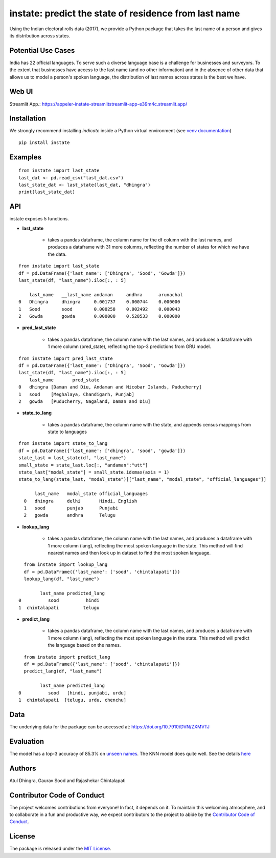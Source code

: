 instate: predict the state of residence from last name 
=============================================================

.. image:: https://img.shields.io/pypi/v/instate.svg
    :target: https://pypi.python.org/pypi/instate
.. image:: https://readthedocs.org/projects/instate/badge/?version=latest
    :target: http://instate.readthedocs.io/en/latest/?badge=latest
    :alt: Documentation Status
.. image:: https://static.pepy.tech/badge/instate
    :target: https://pepy.tech/project/instate


Using the Indian electoral rolls data (2017), we provide a Python package that takes the last name of a person and gives its distribution across states. 

Potential Use Cases
---------------------
India has 22 official languages. To serve such a diverse language base is a challenge for businesses and surveyors. To the extent that businesses have access to the last name (and no other information) and in the absence of other data that allows us to model a person's spoken language, the distribution of last names across states is the best we have.

Web UI
--------------
Streamlit App.: https://appeler-instate-streamlitstreamlit-app-e39m4c.streamlit.app/

Installation
-------------
We strongly recommend installing `indicate` inside a Python virtual environment
(see `venv documentation <https://docs.python.org/3/library/venv.html#creating-virtual-environments>`__)

::

    pip install instate

Examples
--------
::

  from instate import last_state
  last_dat <- pd.read_csv("last_dat.csv")
  last_state_dat <- last_state(last_dat, "dhingra")
  print(last_state_dat)

API
----------

instate exposes 5 functions. 

- **last_state**

    - takes a pandas dataframe, the column name for the df column with the last names, and produces a dataframe with 31 more columns, reflecting the number of states for which we have the data. 

::
    
    from instate import last_state
    df = pd.DataFrame({'last_name': ['Dhingra', 'Sood', 'Gowda']})
    last_state(df, "last_name").iloc[:, : 5]
        
        last_name   __last_name andaman     andhra      arunachal
    0   Dhingra     dhingra     0.001737    0.000744    0.000000
    1   Sood        sood        0.000258    0.002492    0.000043
    2   Gowda       gowda       0.000000    0.528533    0.000000

- **pred_last_state**
    
    - takes a pandas dataframe, the column name with the last names, and produces a dataframe with 1 more column (pred_state), reflecting the top-3 predictions from GRU model.

::
    
    from instate import pred_last_state
    df = pd.DataFrame({'last_name': ['Dhingra', 'Sood', 'Gowda']})
    last_state(df, "last_name").iloc[:, : 5]
        last_name	pred_state
    0	dhingra	[Daman and Diu, Andaman and Nicobar Islands, Puducherry]
    1	sood	[Meghalaya, Chandigarh, Punjab]
    2	gowda	[Puducherry, Nagaland, Daman and Diu]

- **state_to_lang**

    - takes a pandas dataframe, the column name with the state, and appends census mappings from state to languages

::

  from instate import state_to_lang
  df = pd.DataFrame({'last_name': ['dhingra', 'sood', 'gowda']})
  state_last = last_state(df, "last_name")
  small_state = state_last.loc[:, "andaman":"utt"]
  state_last["modal_state"] = small_state.idxmax(axis = 1)
  state_to_lang(state_last, "modal_state")[["last_name", "modal_state", "official_languages"]]

        last_name   modal_state official_languages
    0   dhingra     delhi       Hindi, English
    1   sood        punjab      Punjabi
    2   gowda       andhra      Telugu


- **lookup_lang**

    - takes a pandas dataframe, the column name with the last names, and produces a dataframe with 1 more column (lang), reflecting the most spoken language in the state. This method will find nearest names and then look up in dataset to find the most spoken language.

::
    
      from instate import lookup_lang
      df = pd.DataFrame({'last_name': ['sood', 'chintalapati']})
      lookup_lang(df, "last_name")
      
            last_name predicted_lang
    0          sood          hindi
    1  chintalapati         telugu

- **predict_lang**

    - takes a pandas dataframe, the column name with the last names, and produces a dataframe with 1 more column (lang), reflecting the most spoken language in the state. This method will predict the language based on the names.

::
    
      from instate import predict_lang
      df = pd.DataFrame({'last_name': ['sood', 'chintalapati']})
      predict_lang(df, "last_name")
      
            last_name predicted_lang
    0          sood   [hindi, punjabi, urdu]
    1  chintalapati  [telugu, urdu, chenchu]

Data
----

The underlying data for the package can be accessed at: https://doi.org/10.7910/DVN/ZXMVTJ

Evaluation
----------

The model has a top-3 accuracy of 85.3\% on `unseen names <https://github.com/appeler/instate/blob/main/instate/models/model_dnn_gpu.ipynb>`__. The KNN model does quite well. See the details `here <https://github.com/appeler/instate/blob/main/instate/models/KNN_cosine_distance_simple_avg_modal_state.ipynb>`__

Authors
-------

Atul Dhingra, Gaurav Sood and Rajashekar Chintalapati

Contributor Code of Conduct
---------------------------------

The project welcomes contributions from everyone! In fact, it depends on
it. To maintain this welcoming atmosphere, and to collaborate in a fun
and productive way, we expect contributors to the project to abide by
the `Contributor Code of
Conduct <http://contributor-covenant.org/version/1/0/0/>`__.

License
----------

The package is released under the `MIT
License <https://opensource.org/licenses/MIT>`__.
